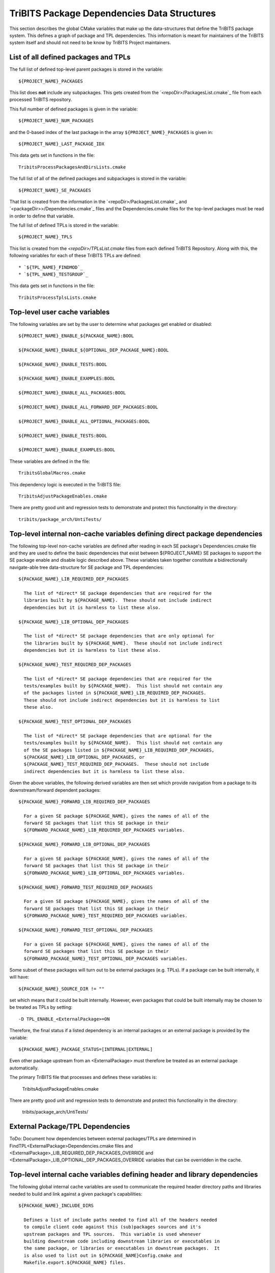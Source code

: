 TriBITS Package Dependencies Data Structures
--------------------------------------------

This section describes the global CMake variables that make up the
data-structures that define the TriBITS package system.  This defines a graph
of package and TPL dependencies.  This information is meant for maintainers of
the TriBITS system itself and should not need to be know by TriBITS Project
maintainers.


List of all defined packages and TPLs
+++++++++++++++++++++++++++++++++++++

The full list of defined top-level parent packages is stored in the variable::

  ${PROJECT_NAME}_PACKAGES

This list does **not** include any subpackages.  This gets created from the
`<repoDir>/PackagesList.cmake`_ file from each processed TriBITS repository.

This full number of defined packages is given in the variable::

  ${PROJECT_NAME}_NUM_PACKAGES

and the 0-based index of the last package in the array
``${PROJECT_NAME}_PACKAGES`` is given in::

  ${PROJECT_NAME}_LAST_PACKAGE_IDX

This data gets set in functions in the file::

  TribitsProcessPackagesAndDirsLists.cmake

The full list of all of the defined packages and subpackages is stored in the
variable::

  ${PROJECT_NAME}_SE_PACKAGES

That list is created from the information in the
`<repoDir>/PackagesList.cmake`_ and `<packageDir>>/Dependencies.cmake`_ files
and the Dependencies.cmake files for the top-level packages must be read in
order to define that variable.

The full list of defined TPLs is stored in the variable::

  ${PROJECT_NAME}_TPLS

This list is created from the `<repoDir>/TPLsList.cmake` files from each
defined TriBITS Repository.  Along with this, the following variables for each
of these TriBITS TPLs are defined::

* `${TPL_NAME}_FINDMOD`_
* `${TPL_NAME}_TESTGROUP`_

This data gets set in functions in the file::

  TribitsProcessTplsLists.cmake  


Top-level user cache variables
++++++++++++++++++++++++++++++

The following variables are set by the user to determine what packages get
enabled or disabled::

  ${PROJECT_NAME}_ENABLE_${PACKAGE_NAME}:BOOL
  
  ${PACKAGE_NAME}_ENABLE_${OPTIONAL_DEP_PACKAGE_NAME}:BOOL
  
  ${PACKAGE_NAME}_ENABLE_TESTS:BOOL
  
  ${PACKAGE_NAME}_ENABLE_EXAMPLES:BOOL
  
  ${PROJECT_NAME}_ENABLE_ALL_PACKAGES:BOOL
  
  ${PROJECT_NAME}_ENABLE_ALL_FORWARD_DEP_PACKAGES:BOOL
  
  ${PROJECT_NAME}_ENABLE_ALL_OPTIONAL_PACKAGES:BOOL
  
  ${PROJECT_NAME}_ENABLE_TESTS:BOOL
  
  ${PROJECT_NAME}_ENABLE_EXAMPLES:BOOL

These variables are defined in the file::

   TribitsGlobalMacros.cmake

This dependency logic is executed in the TriBITS file::

    TribitsAdjustPackageEnables.cmake

There are pretty good unit and regression tests to demonstrate and protect
this functionality in the directory::

  tribits/package_arch/UntiTests/


Top-level internal non-cache variables defining direct package dependencies
+++++++++++++++++++++++++++++++++++++++++++++++++++++++++++++++++++++++++++

The following top-level non-cache variables are defined after reading in each
SE package's Dependencies.cmake file and they are used to define the basic
dependencies that exist between ${PROJECT_NAME} SE packages to support the SE
package enable and disable logic described above.  These variables taken
together constitute a bidirectionally navigate-able tree data-structure for SE
package and TPL dependencies::

  ${PACKAGE_NAME}_LIB_REQUIRED_DEP_PACKAGES
  
    The list of *direct* SE package dependencies that are required for the
    libraries built by ${PACKAGE_NAME}.  These should not include indirect
    dependencies but it is harmless to list these also.
  
  ${PACKAGE_NAME}_LIB_OPTIONAL_DEP_PACKAGES
  
    The list of *direct* SE package dependencies that are only optional for
    the libraries built by ${PACKAGE_NAME}.  These should not include indirect
    dependencies but it is harmless to list these also.
  
  ${PACKAGE_NAME}_TEST_REQUIRED_DEP_PACKAGES
  
    The list of *direct* SE package dependencies that are required for the
    tests/examples built by ${PACKAGE_NAME}.  This list should not contain any
    of the packages listed in ${PACKAGE_NAME}_LIB_REQUIRED_DEP_PACKAGES.
    These should not include indirect dependencies but it is harmless to list
    these also.
  
  ${PACKAGE_NAME}_TEST_OPTIONAL_DEP_PACKAGES
  
    The list of *direct* SE package dependencies that are optional for the
    tests/examples built by ${PACKAGE_NAME}.  This list should not contain any
    of the SE packages listed in ${PACKAGE_NAME}_LIB_REQUIRED_DEP_PACKAGES,
    ${PACKAGE_NAME}_LIB_OPTIONAL_DEP_PACKAGES, or
    ${PACKAGE_NAME}_TEST_REQUIRED_DEP_PACKAGES.  These should not include
    indirect dependencies but it is harmless to list these also.

Given the above variables, the following derived variables are then set which
provide navigation from a package to its downstream/forward dependent
packages::

  ${PACKAGE_NAME}_FORWARD_LIB_REQUIRED_DEP_PACKAGES
  
    For a given SE package ${PACKAGE_NAME}, gives the names of all of the
    forward SE packages that list this SE package in their
    ${FORWARD_PACKAGE_NAME}_LIB_REQUIRED_DEP_PACKAGES variables.
  
  ${PACKAGE_NAME}_FORWARD_LIB_OPTIONAL_DEP_PACKAGES
  
    For a given SE package ${PACKAGE_NAME}, gives the names of all of the
    forward SE packages that list this SE package in their
    ${FORWARD_PACKAGE_NAME}_LIB_OPTIONAL_DEP_PACKAGES variables.
  
  ${PACKAGE_NAME}_FORWARD_TEST_REQUIRED_DEP_PACKAGES
  
    For a given SE package ${PACKAGE_NAME}, gives the names of all of the
    forward SE packages that list this SE package in their
    ${FORWARD_PACKAGE_NAME}_TEST_REQUIRED_DEP_PACKAGES variables.
  
  ${PACKAGE_NAME}_FORWARD_TEST_OPTIONAL_DEP_PACKAGES
  
    For a given SE package ${PACKAGE_NAME}, gives the names of all of the
    forward SE packages that list this SE package in their
    ${FORWARD_PACKAGE_NAME}_TEST_OPTIONAL_DEP_PACKAGES variables.

Some subset of these packages will turn out to be external packages
(e.g. TPLs).  If a package can be built internally, it will have::

  ${PACKAGE_NAME}_SOURCE_DIR != ""

set which means that it could be built internally.  However, even packages
that could be built internally may be chosen to be treated as TPLs by
setting::

  -D TPL_ENABLE_<ExternalPackage>=ON

Therefore, the final status if a listed dependency is an internal packages or
an external package is provided by the variable::

  ${PACKAGE_NAME}_PACKAGE_STATUS=[INTERNAL|EXTERNAL]

Even other package upstream from an <ExternalPackage> must therefore be
treated as an external package automatically.

The primary TriBITS file that processes and defines these variables is:

  TribitsAdjustPackageEnables.cmake

There are pretty good unit and regression tests to demonstrate and protect
this functionality in the directory:

  tribits/package_arch/UntiTests/


External Package/TPL Dependencies
+++++++++++++++++++++++++++++++++

ToDo: Document how dependencies between external packages/TPLs are determined
in FindTPL<ExternalPackage>Dependencies.cmake files and
<ExternalPackage>_LIB_REQUIRED_DEP_PACKAGES_OVERRIDE and
<ExternalPackage>_LIB_OPTIONAL_DEP_PACKAGES_OVERRIDE variables that can be
overridden in the cache.


Top-level internal cache variables defining header and library dependencies
+++++++++++++++++++++++++++++++++++++++++++++++++++++++++++++++++++++++++++

The following global internal cache variables are used to communicate
the required header directory paths and libraries needed to build and
link against a given package's capabilities::

  ${PACKAGE_NAME}_INCLUDE_DIRS

    Defines a list of include paths needed to find all of the headers needed
    to compile client code against this (sub)packages sources and it's
    upstream packages and TPL sources.  This variable is used whenever
    building downstream code including downstream libraries or executables in
    the same package, or libraries or executables in downstream packages.  It
    is also used to list out in ${PACKAGE_NAME}Config.cmake and
    Makefile.export.${PACKAGE_NAME} files.

    ToDo: Look to eliminate this variable and just add it to the package's
    library targets with target_include_directories().

    ToDo: Split off ${PACKAGE_NAME}_TPL_INCLUDE_DIRS
  
  ${PACKAGE_NAME}_LIBRARY_DIRS
  
    Defines as list of the link directories needed to find all of the
    libraries for this packages and it's upstream packages and TPLs.  Adding
    these library directories to the CMake link line is unnecessary and would
    cause link-line too long errors on some systems.  Instead, this list of
    library directories is used when creating ${PACKAGE_NAME}Config.cmake and
    Makefile.export.${PACKAGE_NAME} files.
  
  ${PACKAGE_NAME}_LIBRARIES
  
    Defines list of *only* the libraries associated with the given
    (sub)package and does *not* list libraries in upstream packages.  Linkages
    to upstream packages is taken care of with calls to
    TARGET_LINK_LIBRARIES(...) and the dependency management system in CMake
    takes care of adding these to various link lines as needed (this is what
    CMake does well).  However, when a package has no libraries of its own
    (which is often the case for packages that have subpackages, for example),
    then this list of libraries will contain the libraries to the direct
    dependent upstream packages in order to allow the chain of dependencies to
    be handled correctly in downstream packages and executables in the same
    package.  In this case, ${PACKAGE_NAME}_HAS_NATIVE_LIBRARIES will be
    false.  The primary purpose of this variable is to passe to
    TARGET_LINK_LIBRARIES(...) by downstream libraries and executables.

  ${PACKAGE_NAME}_HAS_NATIVE_LIBRARIES

    Will be true if a package has native libraries.  Otherwise, it will be
    false.  This information is used to build export makefiles to avoid
    duplicate libraries on the link line.

  ${PACKAGE_NAME}_FULL_ENABLED_DEP_PACKAGES

    Lists out, in order, all of the enabled upstream SE packages that the
    given package depends on and support that package is enabled in the given
    package.  This is only computed if
    ${PROJECT_NAME}_GENERATE_EXPORT_FILE_DEPENDENCIES=ON.  This is needed to
    generate the export makefile Makefile.export.${PACKAGE_NAME}.  NOTE: This
    list does *not* include the package itself.  This list is created after
    all of the enable/disable logic is applied.
 
  ${PARENT_PACKAGE_NAME}_LIB_TARGETS
 
    Lists all of the library targets for this package only that are as part of
    this package added by the TRIBITS_ADD_LIBRARY(...) function.  This is used
    to define a target called ${PACKAGE_NAME}_libs that is then used by
    TRIBITS_CTEST_DRIVER().  If a package has no libraries, then the library
    targets for all of the immediate upstream direct dependent packages will
    be added.  This is needed for the chain of dependencies to work correctly.
    Note that subpackages don't have this variable defined for them.
 
  ${PARENT_PACKAGE_NAME}_ALL_TARGETS
 
    Lists all of the targets associated with this package.  This includes all
    libraries and tests added with TRIBITS_ADD_LIBRARY(...) and
    TRIBITS_ADD_EXECUTABLE(...).  If this package has no targets (no libraries
    or executables) this this will have the dependency only on
    ${PARENT_PACKAGE_NAME}_libs.  Note that subpackages don't have this
    variable defined for them.


Notes on dependency logic
+++++++++++++++++++++++++

The logic used to define the intra-package linkage variables is complex due to
a number of factors:

1) Packages can have libraries or no libraries.  

2) In installation-testing mode, the libraries for a package are read from a
file instead of generated in source.

3) A library can be a regular package library, or a test-only library, in
which case it will not be listed in ${PACKAGE_NAME}_LIBRARIES.  The above
description does not even talk about how test-only libraries are handed within
the system except to say that they are excluded from the package's exported
library dependencies.

The management and usage of the intra-package linkage variables is spread
across a number of TriBITS ``*.cmake`` files but the primary ones are::

  TribitsPackageMacros.cmake
  TribitsSubPackageMacros.cmake
  TribitsLibraryMacros.cmake
  TribitsAddExecutable.cmake

There are other TriBITS cmake files that also access these variables but these
are the key files.  The CMake code in these files all work together in
coordination to set up and use these variables in a way that allows for smooth
compiling and linking of source code for users of the TriBITS system.

Another file with complex dependency logic related to these variables is::

   TribitsWriteClientExportFiles.cmake

The TriBITS cmake code in this file servers a very similar role for external
clients and therefore needs to be considered in this setting.

All of these variations and features makes this a bit of a complex system to
say the least.  Also, currently, there is essentially no unit or regression
testing in place for the CMake code in these files that manipulate these
intra-package dependency variables.  Because this logic is tied in with
actually building and linking code, there has not been a way set up yet to
allow it to be efficiently tested outside of the actual build.  But there are
a number of example projects that are part of the automated TriBITS test suite
that do test much of the logic used in these variables.
